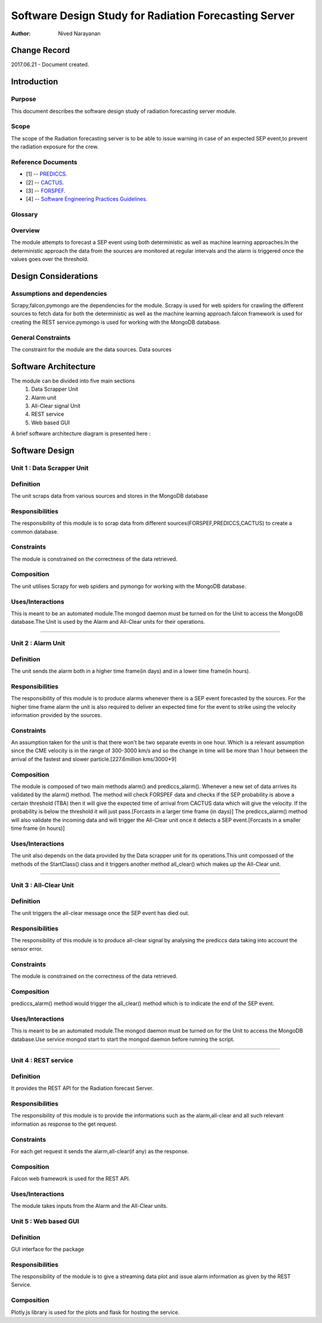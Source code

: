 =====================================================
Software Design Study for Radiation Forecasting Server
=====================================================

:Author: Nived Narayanan


Change Record
=============

2017.06.21 - Document created.


Introduction
============

Purpose
-------

This document describes the software design study of radiation
forecasting server module.

Scope
-----

The scope of the Radiation forecasting server is to be able to issue
warning in case of an expected SEP event,to prevent the radiation exposure for the crew. 


Reference Documents
-------------------

- [1] -- `PREDICCS. <http://prediccs.sr.unh.edu/index.html#what>`_
- [2] -- `CACTUS. <http://www.sidc.oma.be/cactus/>`_
- [3] -- `FORSPEF. <http://tromos.space.noa.gr/forspef/main/>`_
- [4] -- `Software Engineering Practices Guidelines. <https://eras.readthedocs.org/en/latest/doc/guidelines.html>`_

Glossary
--------

.. glossary::

    ``ERAS``
        European Mars Analog Station

    ``IMS``
        Italian Mars Society

    ``FORSPEF``
        FORecasting Solar Particle Events and Flares TOOL

    ``SEP``
        Solar Energy Particles


Overview
--------

The module attempts to forecast a SEP event using both deterministic as well
as machine learning approaches.In the deterministic approach the data from
the sources are monitored at regular intervals and the alarm is triggered once
the values goes over the threshold. 


Design Considerations
=====================

Assumptions and dependencies
----------------------------

Scrapy,falcon,pymongo are the dependencies for the module.
Scrapy is used for web spiders for crawling the different sources
to fetch data for both the deterministic as well as the machine learning
approach.falcon framework is used for creating the REST service.pymongo
is used for working with the MongoDB database.

General Constraints
-------------------

The constraint for the module are the data sources. Data sources 


Software Architecture
=====================

The module can be divided into five main sections
    1) Data Scrapper Unit
    2) Alarm unit 
    3) All-Clear signal Unit
    4) REST service 
    5) Web based GUI

A brief software architecture diagram is presented here :

.. image:: restapi.png


Software Design
===============

Unit 1 : Data Scrapper Unit
--------------------------------

Definition
----------

The unit scraps data from various sources and stores in the MongoDB
database

Responsibilities
----------------

The responsibility of this module is to scrap data from 
different sources(FORSPEF,PREDICCS,CACTUS) to create a common database.

Constraints
-----------

The module is constrained on the correctness of the data retrieved.

Composition
-----------

The unit utilises Scrapy for web spiders and pymongo for working with
the MongoDB database.

Uses/Interactions
-----------------

This is meant to be an automated module.The mongod daemon must be turned
on for the Unit to access the MongoDB database.The Unit is used by the Alarm 
and All-Clear units for their operations.

=====

Unit 2 : Alarm Unit
--------------------------------

Definition
----------

The unit sends the alarm both in a higher time frame(in days) and in
a lower time frame(in hours).

Responsibilities
----------------

The responsibility of this module is to produce alarms whenever there
is a SEP event forecasted by the sources. For the higher time frame alarm
the unit is also required to deliver an expected time for the event to strike
using the velocity information provided by the sources.

Constraints
-----------

An assumption taken for the unit is that there won't  be two separate events in one hour.
Which is a relevant assumption since the CME velocity is in the range of 300-3000 km/s 
and so the change in time will be more than 1 hour between the arrival of the fastest
and slower particle.[227.6million kms/3000*9]

Composition
-----------
 
The module is composed of two main methods alarm() and prediccs_alarm().
Whenever a new set of data arrives its validated by the alarm() method. 
The method will check FORSPEF data and checks if the SEP probability is 
above a certain threshold (TBA) then it will give the expected time of arrival 
from CACTUS data which will give the velocity. If the probability is below 
the threshold it will just pass.[Forcasts in a larger 
time frame (in days)]
The prediccs_alarm() method will also validate the incoming data and 
will trigger the All-Clear unit once it detects a SEP event.[Forcasts in a smaller 
time frame (in hours)]

Uses/Interactions
-----------------

The unit also depends on the data provided
by the Data scrapper unit for its operations.This unit compossed of the methods of
the StartClass() class and it triggers another method all_clear() which makes up the 
All-Clear unit.

======

Unit 3 : All-Clear Unit
--------------------------------

Definition
----------

The unit triggers the all-clear message once the SEP event has died out.

Responsibilities
----------------

The responsibility of this module is to produce all-clear signal by 
analysing the prediccs data taking into account the sensor error. 

Constraints
-----------

The module is constrained on the correctness of the data retrieved.

Composition
-----------

prediccs_alarm() method would trigger the all_clear() method which is to indicate the end of the SEP event. 

Uses/Interactions
-----------------

This is meant to be an automated module.The mongod daemon must be turned
on for the Unit to access the MongoDB database.Use service mongod start to 
start the mongod daemon before running the script.

=======

Unit 4 : REST service
--------------------------------

Definition
----------

It provides the REST API for the Radiation forecast Server.

Responsibilities
----------------

The responsibility of this module is to provide the informations
such as the alarm,all-clear and all such relevant information as response
to the get request.


Constraints
-----------

For each get request it sends the alarm,all-clear(if any) as the response.

Composition
-----------

Falcon web framework is used for the REST API. 

Uses/Interactions
-----------------

The module takes inputs from the Alarm and the All-Clear units.

Unit 5 : Web based GUI
-----------------------

Definition
----------

GUI interface for the package

Responsibilities
----------------

The responsibility of the module is to give a streaming data plot 
and issue alarm information as given by the REST Service.

Composition
-----------

Plotly.js library is used for the plots and flask for hosting the service.

